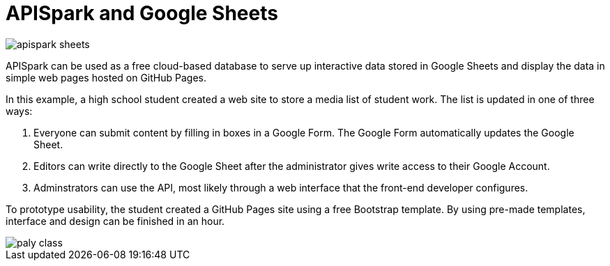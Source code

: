 = APISpark and Google Sheets 

:published_at: 2015-09-01
:hp-tags: APISpark, Google Sheets

image::http://codetricity.github.io/journey/images/apispark_sheets.png[]

APISpark can be used as a free cloud-based database to serve up
interactive data stored in Google Sheets and display the data in
 simple web pages hosted on GitHub Pages.
 
In this example, a high school student created a web site to store a media list
of student work. The list is updated in one of three ways:

. Everyone can submit content by filling in boxes in a Google Form.  The Google 
Form automatically updates the Google Sheet.
. Editors can write directly to the Google Sheet after the administrator gives write access to their Google Account.
. Adminstrators can use the API, most likely through a web interface that the front-end developer configures.


To prototype usability, the student created a GitHub Pages site using a free Bootstrap template. By using pre-made templates, interface and design can be finished in an hour.

image::http://codetricity.github.io/journey/images/paly_class.png[]